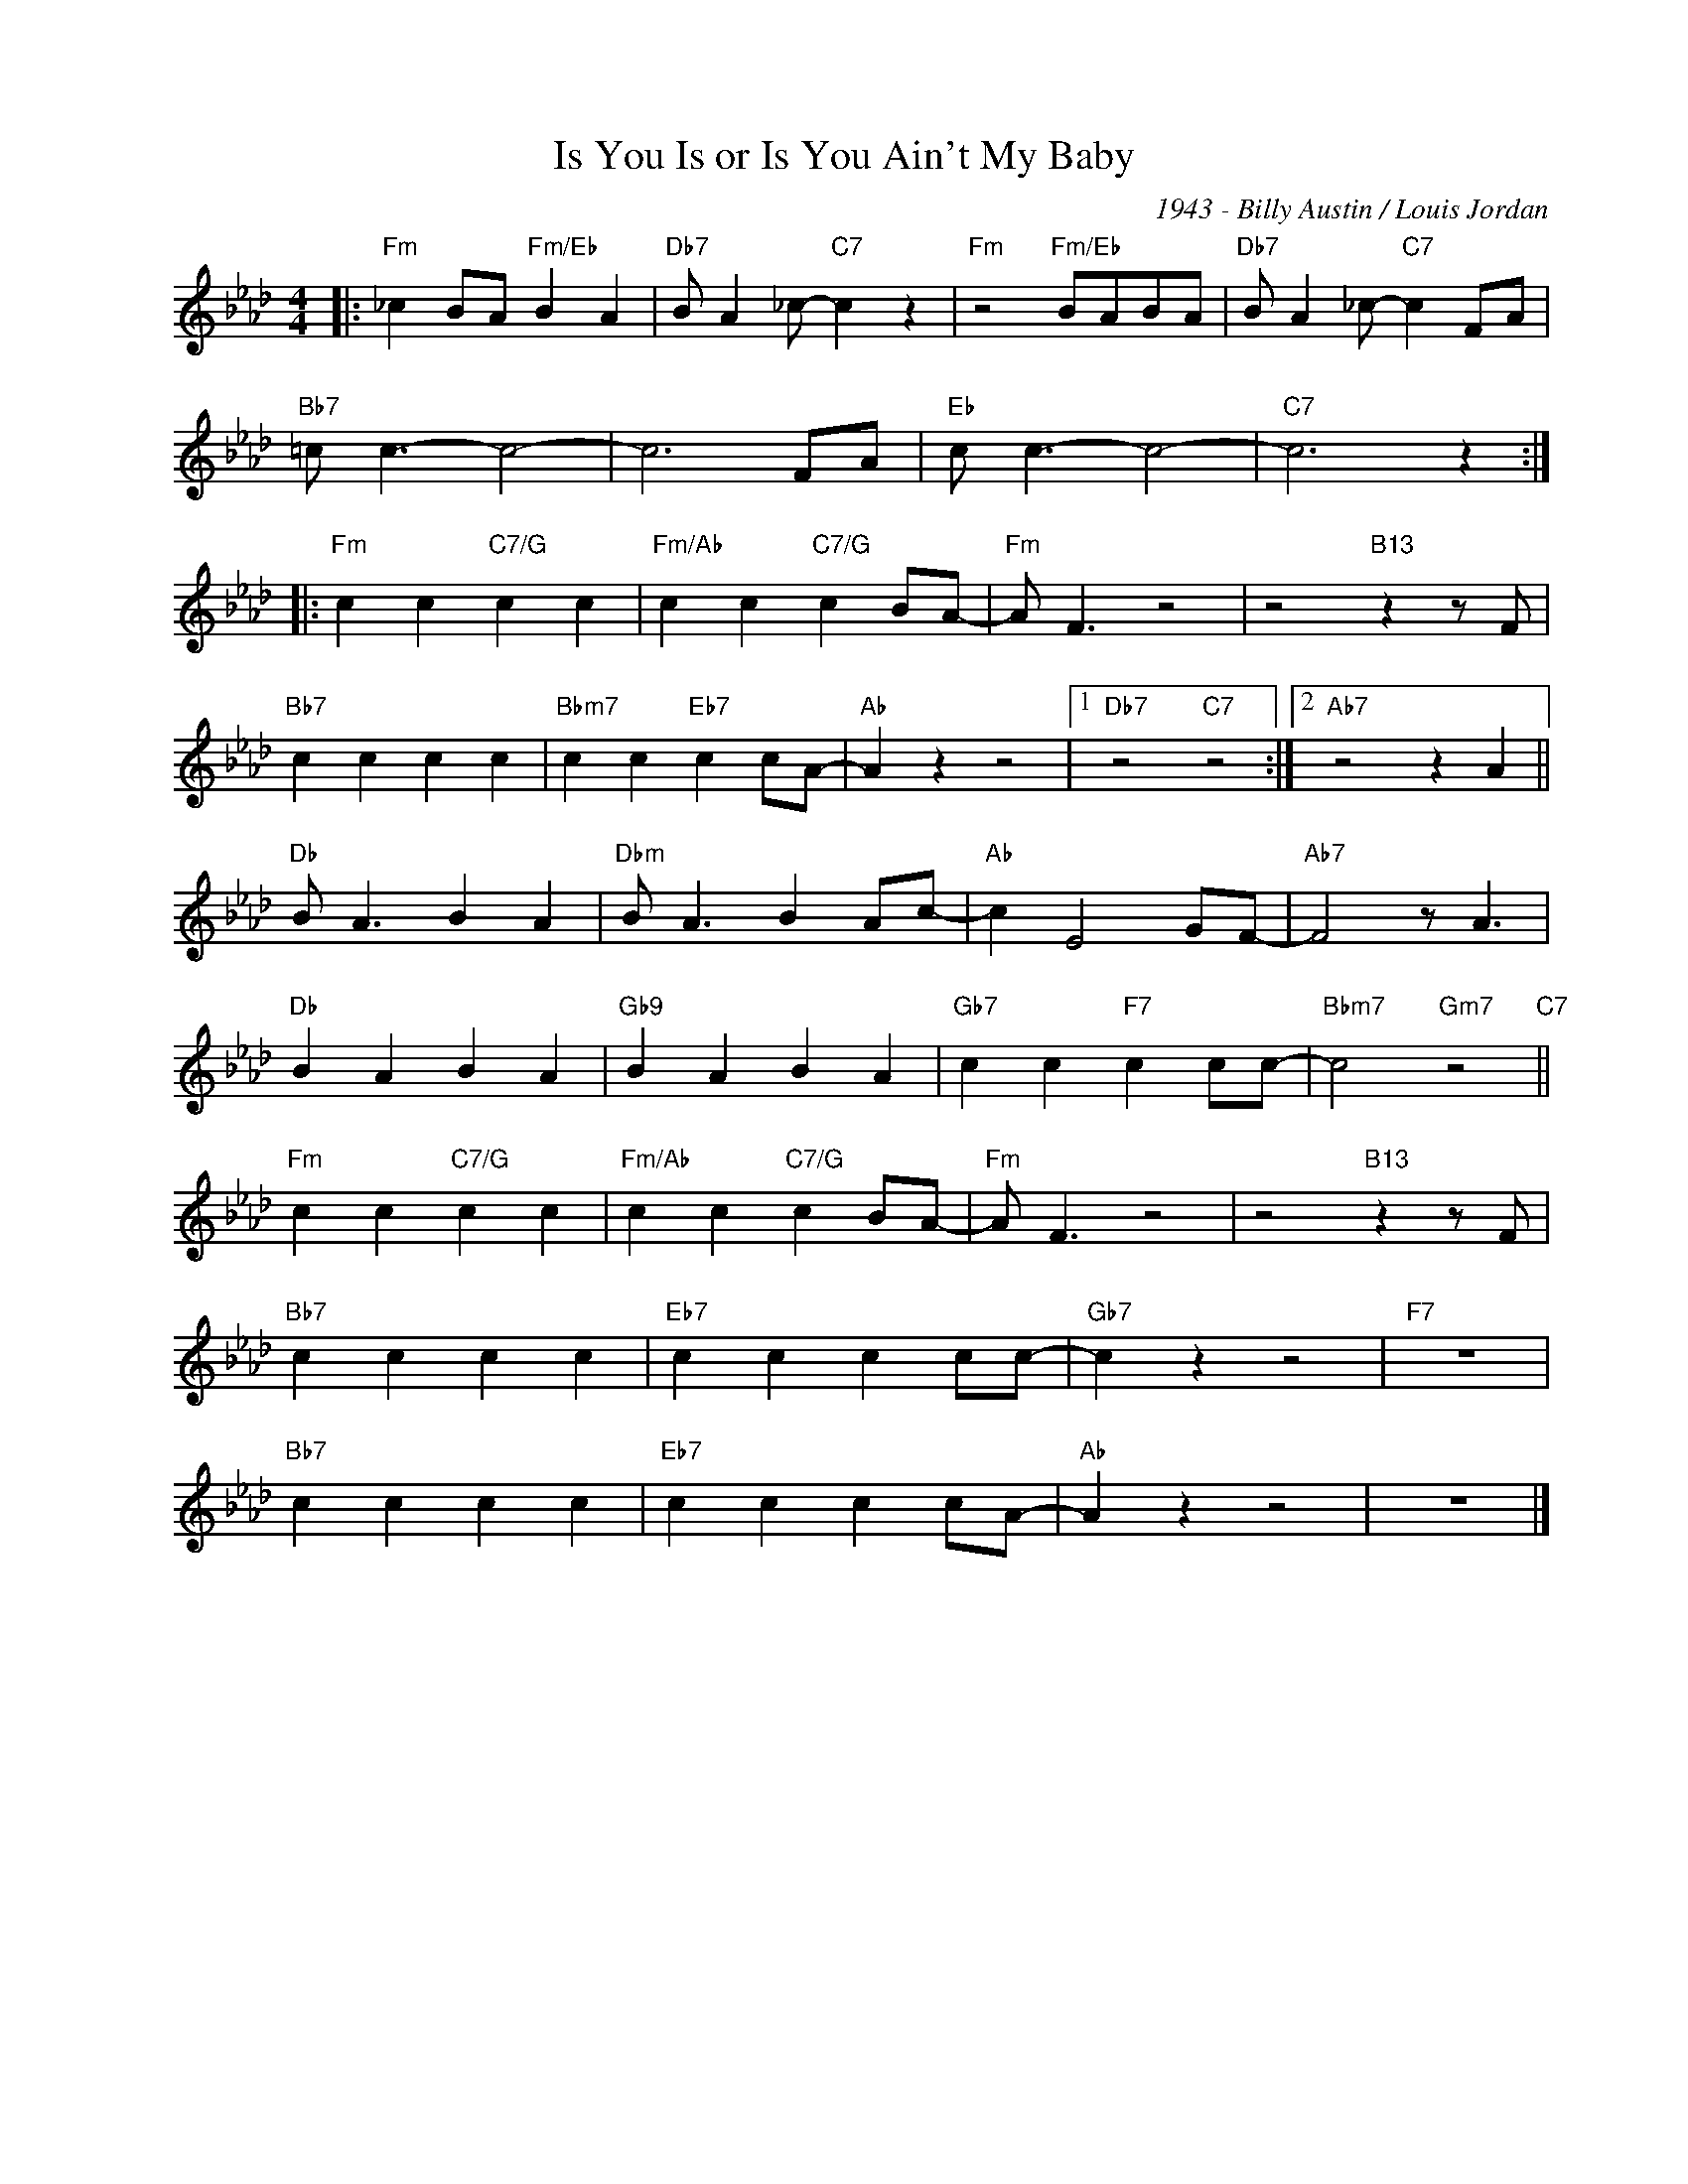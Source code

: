 X:1
T:Is You Is or Is You Ain't My Baby
C:1943 - Billy Austin / Louis Jordan
Z:Copyright Â© www.realbook.site
L:1/4
M:4/4
I:linebreak $
K:Ab
V:1 treble nm=" " snm=" "
V:1
|:"Fm" _c B/A/"Fm/Eb" B A |"Db7" B/ A _c/-"C7" c z |"Fm" z2"Fm/Eb" B/A/B/A/ | %3
"Db7" B/ A _c/-"C7" c F/A/ |$"Bb7" =c/ c3/2- c2- | c3 F/A/ |"Eb" c/ c3/2- c2- |"C7" c3 z ::$ %8
"Fm" c c"C7/G" c c |"Fm/Ab" c c"C7/G" c B/A/- |"Fm" A/ F3/2 z2 | z2"B13" z z/ F/ |$"Bb7" c c c c | %13
"Bbm7" c c"Eb7" c c/A/- |"Ab" A z z2 |1"Db7" z2"C7" z2 :|2"Ab7" z2 z A ||$"Db" B/ A3/2 B A | %18
"Dbm" B/ A3/2 B A/c/- |"Ab" c E2 G/F/- |"Ab7" F2 z/ A3/2 |$"Db" B A B A |"Gb9" B A B A | %23
"Gb7" c c"F7" c c/c/- |"Bbm7" c2"Gm7" z2"C7" ||$"Fm" c c"C7/G" c c |"Fm/Ab" c c"C7/G" c B/A/- | %27
"Fm" A/ F3/2 z2 | z2"B13" z z/ F/ |$"Bb7" c c c c |"Eb7" c c c c/c/- |"Gb7" c z z2 |"F7" z4 |$ %33
"Bb7" c c c c |"Eb7" c c c c/A/- |"Ab" A z z2 | z4 |] %37

